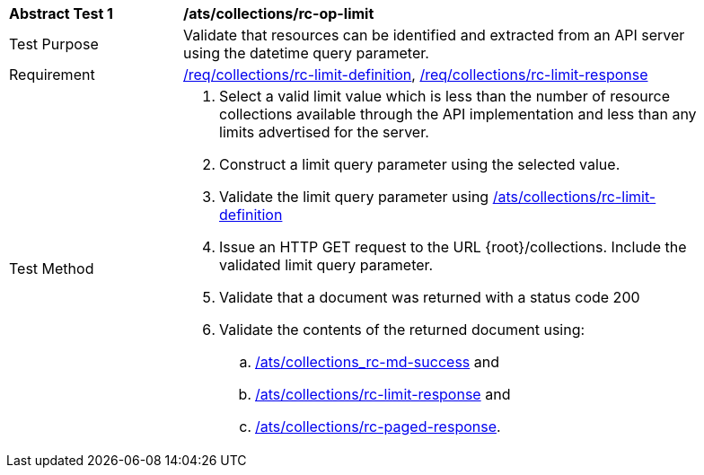 [[ats_collections_rc-op-limit]]
[width="90%",cols="2,6a"]
|===
^|*Abstract Test {counter:ats-id}* |*/ats/collections/rc-op-limit*
^|Test Purpose |Validate that resources can be identified and extracted from an API server using the datetime query parameter.
^|Requirement |<<req_collections_rc-limit-definition,/req/collections/rc-limit-definition>>, <<req_collections_rc-limit-response,/req/collections/rc-limit-response>>
^|Test Method |. Select a valid limit value which is less than the number of resource collections available through the API implementation and less than any limits advertised for the server.
. Construct a limit query parameter using the selected value.
. Validate the limit query parameter using <<ats_collections_rc-limit-definition,/ats/collections/rc-limit-definition>>
. Issue an HTTP GET request to the URL {root}/collections. Include the validated limit query parameter.
. Validate that a document was returned with a status code 200
. Validate the contents of the returned document using:
.. <<ats_collections_rc-md-success,/ats/collections_rc-md-success>> and
.. <<ats_collections_rc-limit-response,/ats/collections/rc-limit-response>> and
.. <<ats_collections_rc-paged-response,/ats/collections/rc-paged-response>>.

|===
